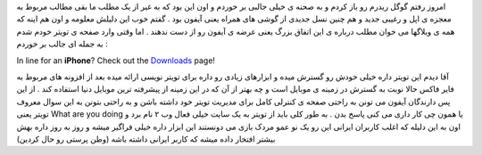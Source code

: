 .. title: با آیفون نیز تویتر بنویسید 
.. date: 2007/4/2 22:31:52

امروز رفتم گوگل ریدرم رو باز کردم و به صحنه ی خیلی جالبی بر خوردم و اون
این بود که به غیر از یک مطلب ما بقی مطالب مربوط به معجزه ی اپل و رغیبی
جدید و هم چنین نسل جدیدی از گوشی های همراه یعنی آیفون بود . گفتم خوب این
دلیلش معلومه و اون هم اینه که همه ی وبلاگها می خوان مطلب درباره ی این
اتفاق بزرگ یعنی عرضه ی آیفون رو از دست ندهند . اما وقتی وارد صفحه ی
تویتر خودم شدم به جمله ای جالب بر خوردم :

In line for an **iPhone**? Check out the
`Downloads <http://twitter.com/downloads>`__ page!

آقا دیدم این تویتر داره خیلی خودش رو گسترش میده و ابزارهای زیادی رو داره
برای تویتر نویسی ارائه میده بعد از افزونه های مربوط به فایر فاکس حالا
نوبت به گسترش در زمینه ی موبایل است و چه بهتر از آن که در این زمینه از
پیشرفته ترین موبایل دنیا استفاده کند . از این پس دارندگان آیفون می تونن
به راحتی صفحه ی کنترلی کامل برای مدیریت تویتر خود داشته باشن و به راحتی
بتونن به این سوال معروف تویتر یعنی What are you doing یا همون چی کار
داری می کنی پاسخ بدن . به طور کلی باید از تویتر به یک سایت خیلی فعال وب
۲ نام برد و اون به این دلیله که اغلب کاربران ایرانی این رو یک نو عمو
مردک بازی می دونستند این ابزار داره خیلی فراگیر میشه و روز به روز داره
بهش بیشتر افتخار داده میشه که کاربر ایرانی داشته باشه (وطن پرستی رو حال
کردین)
